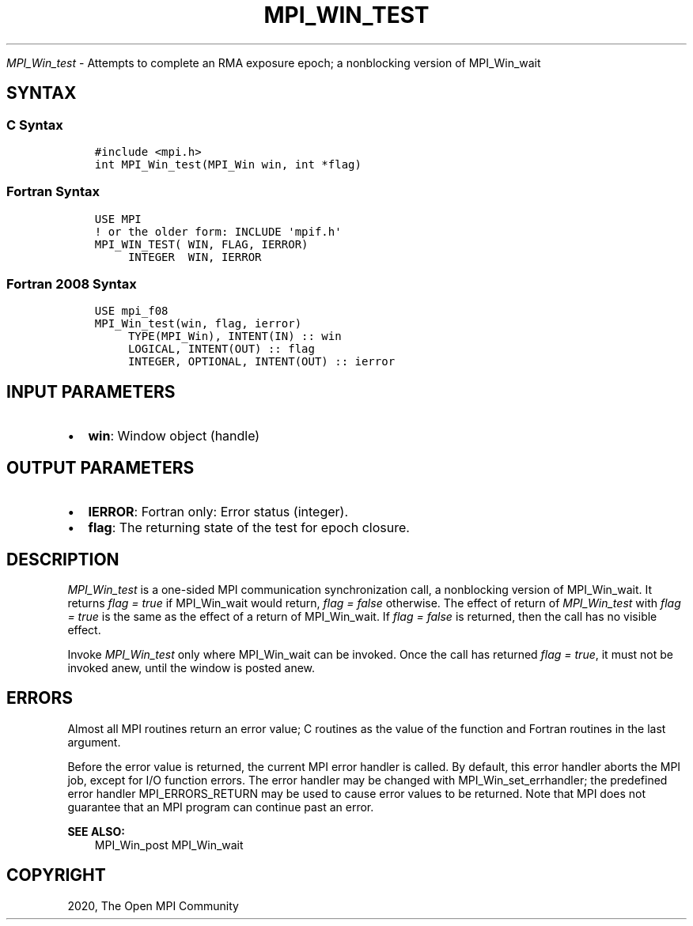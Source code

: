 .\" Man page generated from reStructuredText.
.
.TH "MPI_WIN_TEST" "3" "Jan 03, 2022" "" "Open MPI"
.
.nr rst2man-indent-level 0
.
.de1 rstReportMargin
\\$1 \\n[an-margin]
level \\n[rst2man-indent-level]
level margin: \\n[rst2man-indent\\n[rst2man-indent-level]]
-
\\n[rst2man-indent0]
\\n[rst2man-indent1]
\\n[rst2man-indent2]
..
.de1 INDENT
.\" .rstReportMargin pre:
. RS \\$1
. nr rst2man-indent\\n[rst2man-indent-level] \\n[an-margin]
. nr rst2man-indent-level +1
.\" .rstReportMargin post:
..
.de UNINDENT
. RE
.\" indent \\n[an-margin]
.\" old: \\n[rst2man-indent\\n[rst2man-indent-level]]
.nr rst2man-indent-level -1
.\" new: \\n[rst2man-indent\\n[rst2man-indent-level]]
.in \\n[rst2man-indent\\n[rst2man-indent-level]]u
..
.sp
\fI\%MPI_Win_test\fP \- Attempts to complete an RMA exposure epoch; a
nonblocking version of MPI_Win_wait
.SH SYNTAX
.SS C Syntax
.INDENT 0.0
.INDENT 3.5
.sp
.nf
.ft C
#include <mpi.h>
int MPI_Win_test(MPI_Win win, int *flag)
.ft P
.fi
.UNINDENT
.UNINDENT
.SS Fortran Syntax
.INDENT 0.0
.INDENT 3.5
.sp
.nf
.ft C
USE MPI
! or the older form: INCLUDE \(aqmpif.h\(aq
MPI_WIN_TEST( WIN, FLAG, IERROR)
     INTEGER  WIN, IERROR
.ft P
.fi
.UNINDENT
.UNINDENT
.SS Fortran 2008 Syntax
.INDENT 0.0
.INDENT 3.5
.sp
.nf
.ft C
USE mpi_f08
MPI_Win_test(win, flag, ierror)
     TYPE(MPI_Win), INTENT(IN) :: win
     LOGICAL, INTENT(OUT) :: flag
     INTEGER, OPTIONAL, INTENT(OUT) :: ierror
.ft P
.fi
.UNINDENT
.UNINDENT
.SH INPUT PARAMETERS
.INDENT 0.0
.IP \(bu 2
\fBwin\fP: Window object (handle)
.UNINDENT
.SH OUTPUT PARAMETERS
.INDENT 0.0
.IP \(bu 2
\fBIERROR\fP: Fortran only: Error status (integer).
.IP \(bu 2
\fBflag\fP: The returning state of the test for epoch closure.
.UNINDENT
.SH DESCRIPTION
.sp
\fI\%MPI_Win_test\fP is a one\-sided MPI communication synchronization call, a
nonblocking version of MPI_Win_wait\&. It returns \fIflag = true\fP if
MPI_Win_wait would return, \fIflag = false\fP otherwise. The effect of
return of \fI\%MPI_Win_test\fP with \fIflag = true\fP is the same as the effect of a
return of MPI_Win_wait\&. If \fIflag = false\fP is returned, then the call has
no visible effect.
.sp
Invoke \fI\%MPI_Win_test\fP only where MPI_Win_wait can be invoked. Once the
call has returned \fIflag = true\fP, it must not be invoked anew, until the
window is posted anew.
.SH ERRORS
.sp
Almost all MPI routines return an error value; C routines as the value
of the function and Fortran routines in the last argument.
.sp
Before the error value is returned, the current MPI error handler is
called. By default, this error handler aborts the MPI job, except for
I/O function errors. The error handler may be changed with
MPI_Win_set_errhandler; the predefined error handler MPI_ERRORS_RETURN
may be used to cause error values to be returned. Note that MPI does not
guarantee that an MPI program can continue past an error.
.sp
\fBSEE ALSO:\fP
.INDENT 0.0
.INDENT 3.5
.nf
MPI_Win_post  MPI_Win_wait
.fi
.sp
.UNINDENT
.UNINDENT
.SH COPYRIGHT
2020, The Open MPI Community
.\" Generated by docutils manpage writer.
.
